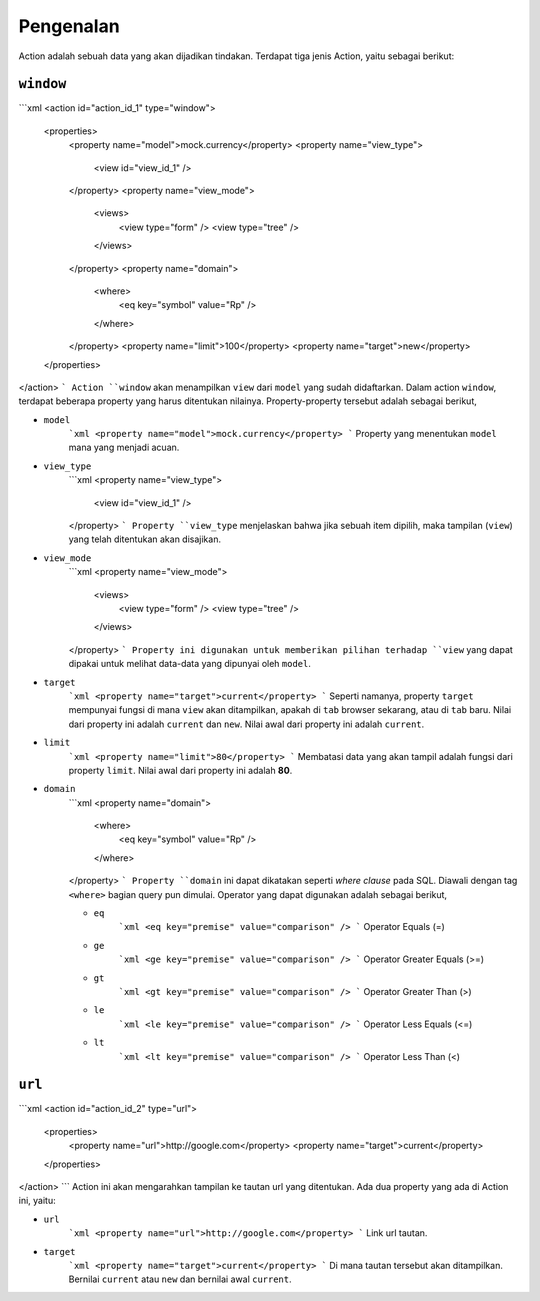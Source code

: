 ==========
Pengenalan
==========

Action adalah sebuah data yang akan dijadikan tindakan. Terdapat tiga jenis
Action, yaitu sebagai berikut:

``window``
----------

```xml
<action id="action_id_1" type="window">
    <properties>
        <property name="model">mock.currency</property>
        <property name="view_type">
            <view id="view_id_1" />
        </property>
        <property name="view_mode">
            <views>
                <view type="form" />
                <view type="tree" />
            </views>
        </property>
        <property name="domain">
            <where>
                <eq key="symbol" value="Rp" />
            </where>
        </property>
        <property name="limit">100</property>
        <property name="target">new</property>
    </properties>
</action>
```
Action ``window`` akan menampilkan ``view`` dari ``model`` yang sudah didaftarkan.
Dalam action ``window``, terdapat beberapa property yang harus ditentukan
nilainya. Property-property tersebut adalah sebagai berikut,

- ``model``
    ```xml
    <property name="model">mock.currency</property>
    ```
    Property yang menentukan ``model`` mana yang menjadi acuan.

- ``view_type``
    ```xml
    <property name="view_type">
        <view id="view_id_1" />
    </property>
    ```
    Property ``view_type`` menjelaskan bahwa jika sebuah item dipilih, maka
    tampilan (``view``) yang telah ditentukan akan disajikan.

- ``view_mode``
    ```xml
    <property name="view_mode">
        <views>
            <view type="form" />
            <view type="tree" />
        </views>
    </property>
    ```
    Property ini digunakan untuk memberikan pilihan terhadap ``view`` yang dapat
    dipakai untuk melihat data-data yang dipunyai oleh ``model``.

- ``target``
    ```xml
    <property name="target">current</property>
    ```
    Seperti namanya, property ``target`` mempunyai fungsi di mana ``view`` akan
    ditampilkan, apakah di ``tab`` browser sekarang, atau di ``tab`` baru. Nilai
    dari property ini adalah ``current`` dan ``new``. Nilai awal dari property
    ini adalah ``current``.

- ``limit``
    ```xml
    <property name="limit">80</property>
    ```
    Membatasi data yang akan tampil adalah fungsi dari property ``limit``. Nilai
    awal dari property ini adalah **80**.

- ``domain``
    ```xml
    <property name="domain">
        <where>
            <eq key="symbol" value="Rp" />
        </where>
    </property>
    ```
    Property ``domain`` ini dapat dikatakan seperti *where clause* pada SQL.
    Diawali dengan tag ``<where>`` bagian query pun dimulai. Operator yang dapat
    digunakan adalah sebagai berikut,

    - ``eq``
        ```xml
        <eq key="premise" value="comparison" />
        ```
        Operator Equals (=)

    - ``ge``
        ```xml
        <ge key="premise" value="comparison" />
        ```
        Operator Greater Equals (>=)

    - ``gt``
        ```xml
        <gt key="premise" value="comparison" />
        ```
        Operator Greater Than (>)

    - ``le``
        ```xml
        <le key="premise" value="comparison" />
        ```
        Operator Less Equals (<=)

    - ``lt``
        ```xml
        <lt key="premise" value="comparison" />
        ```
        Operator Less Than (<)

``url``
-------

```xml
<action id="action_id_2" type="url">
    <properties>
        <property name="url">http://google.com</property>
        <property name="target">current</property>
    </properties>
</action>
```
Action ini akan mengarahkan tampilan ke tautan url yang ditentukan. Ada dua
property yang ada di Action ini, yaitu:

- ``url``
    ```xml
    <property name="url">http://google.com</property>
    ```
    Link url tautan.


- ``target``
    ```xml
    <property name="target">current</property>
    ```
    Di mana tautan tersebut akan ditampilkan. Bernilai ``current`` atau ``new``
    dan bernilai awal ``current``.